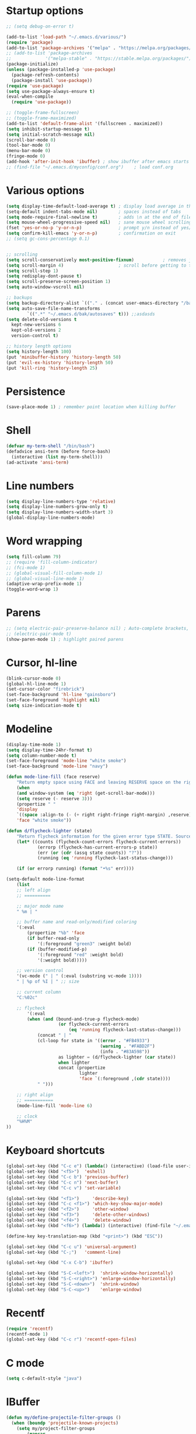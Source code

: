 * Startup options
#+BEGIN_SRC emacs-lisp :tangle yes
  ;; (setq debug-on-error t)

  (add-to-list 'load-path "~/.emacs.d/various/")
  (require 'package)
  (add-to-list 'package-archives '("melpa" . "https://melpa.org/packages/"))
  ;; (add-to-list 'package-archives
  ;;             '("melpa-stable" . "https://stable.melpa.org/packages/") t)
  (package-initialize)
  (unless (package-installed-p 'use-package)
    (package-refresh-contents)
    (package-install 'use-package))
  (require 'use-package)
  (setq use-package-always-ensure t)
  (eval-when-compile
    (require 'use-package))

  ;; (toggle-frame-fullscreen)
  ;; (toggle-frame-maximized)
  (add-to-list 'default-frame-alist '(fullscreen . maximized))
  (setq inhibit-startup-message t)
  (setq initial-scratch-message nil)
  (scroll-bar-mode 0)
  (tool-bar-mode 0)
  (menu-bar-mode 0)
  (fringe-mode 0)
  (add-hook 'after-init-hook 'ibuffer) ; show ibuffer after emacs starts
  ;; (find-file "~/.emacs.d/myconfig/conf.org")    ; load conf.org
#+END_SRC
* Various options
#+begin_src emacs-lisp :tangle yes
  (setq display-time-default-load-average t) ; display load average in the modeline
  (setq-default indent-tabs-mode nil)        ; spaces instead of tabs
  (setq mode-require-final-newline t)        ; adds \n at the end of file
  (setq mouse-wheel-progressive-speed nil)   ; sane mouse wheel scrolling
  (fset 'yes-or-no-p 'y-or-n-p)              ; prompt y/n instead of yes/no
  (setq confirm-kill-emacs 'y-or-n-p)        ; confirmation on exit
  ;; (setq gc-cons-percentage 0.1)


  ;; scrolling
  (setq scroll-conservatively most-positive-fixnum)           ; removes jumpiness when scrolling
  (setq scroll-margin 4)                     ; scroll before getting to the end of the screen
  (setq scroll-step 1)
  (setq redisplay-dont-pause t)
  (setq scroll-preserve-screen-position 1)
  (setq auto-window-vscroll nil)

  ;; backups
  (setq backup-directory-alist `(("." . (concat user-emacs-directory "/bak"))))
  (setq auto-save-file-name-transforms
          `((".*" "~/.emacs.d/bak/autosaves" t))) ;;asdasds
  (setq delete-old-versions t
    kept-new-versions 6
    kept-old-versions 2
    version-control t)

  ;; history length options
  (setq history-length 100)
  (put 'minibuffer-history 'history-length 50)
  (put 'evil-ex-history 'history-length 50)
  (put 'kill-ring 'history-length 25)
#+END_SRC
* Persistence
#+BEGIN_SRC emacs-lisp :tangle yes
  (save-place-mode 1) ; remember point location when killing buffer
#+END_SRC
* Shell
#+BEGIN_SRC emacs-lisp :tangle yes
  (defvar my-term-shell "/bin/bash")
  (defadvice ansi-term (before force-bash)
    (interactive (list my-term-shell)))
  (ad-activate 'ansi-term)
#+END_SRC
* Line numbers
#+BEGIN_SRC emacs-lisp :tangle yes
  (setq display-line-numbers-type 'relative)
  (setq display-line-numbers-grow-only t)
  (setq display-line-numbers-width-start 3)
  (global-display-line-numbers-mode)
#+END_SRC
* Word wrapping
#+BEGIN_SRC emacs-lisp :tangle yes
  (setq fill-column 79)
  ;; (require 'fill-column-indicator)
  ;; (fci-mode 1)
  ;; (global-visual-fill-column-mode 1)
  ;; (global-visual-line-mode 1)
  (adaptive-wrap-prefix-mode 1)
  (toggle-word-wrap 1)
#+END_SRC
* Parens
#+BEGIN_SRC emacs-lisp :tangle yes
  ;; (setq electric-pair-preserve-balance nil) ; Auto-complete brackets, etc.
  ;; (electric-pair-mode t)
  (show-paren-mode 1) ; highlight paired parens
#+END_SRC
* Cursor, hl-line
#+BEGIN_SRC emacs-lisp :tangle yes
  (blink-cursor-mode 0)
  (global-hl-line-mode 1)
  (set-cursor-color "firebrick")
  (set-face-background 'hl-line "gainsboro")
  (set-face-foreground 'highlight nil)
  (setq size-indication-mode t)
#+END_SRC
* Modeline
#+BEGIN_SRC emacs-lisp :tangle yes
  (display-time-mode 1)
  (setq display-time-24hr-format t)
  (setq column-number-mode t)
  (set-face-foreground 'mode-line "white smoke")
  (set-face-background 'mode-line "navy")
  
  (defun mode-line-fill (face reserve)
      "Return empty space using FACE and leaving RESERVE space on the right."
      (when
      (and window-system (eq 'right (get-scroll-bar-mode)))
      (setq reserve (- reserve 3)))
      (propertize " "
      'display
      `((space :align-to (- (+ right right-fringe right-margin) ,reserve)))
      'face "white smoke"))
  
  (defun d/flycheck-lighter (state)
      "Return flycheck information for the given error type STATE. Source: https://git.io/vQKzv"
      (let* ((counts (flycheck-count-errors flycheck-current-errors))
              (errorp (flycheck-has-current-errors-p state))
              (err (or (cdr (assq state counts)) "?"))
              (running (eq 'running flycheck-last-status-change)))
  
      (if (or errorp running) (format "•%s" err))))
  
  (setq-default mode-line-format
      (list
      ;; left align
      ;; ==========
  
      ;; major mode name
      " %m | "
  
      ;; buffer name and read-only/modified coloring
      '(:eval
          (propertize "%b" 'face
          (if buffer-read-only
              '(:foreground "green3" :weight bold)
          (if (buffer-modified-p)
              '(:foreground "red" :weight bold)
              '(:weight bold)))))
  
      ;; version control
      '(vc-mode (" | " (:eval (substring vc-mode 1))))
      " | %p of %I | " ;; size
  
      ;; current column
      "C:%02c"
  
      ;; flycheck
          '(:eval
          (when (and (bound-and-true-p flycheck-mode)
                      (or flycheck-current-errors
                          (eq 'running flycheck-last-status-change)))
              (concat " | "
              (cl-loop for state in '((error . "#FB4933")
                                      (warning . "#FABD2F")
                                      (info . "#83A598"))
                      as lighter = (d/flycheck-lighter (car state))
                      when lighter
                      concat (propertize
                              lighter
                              'face `(:foreground ,(cdr state))))
              " ")))
  
      ;; right align
      ;; ===========
      (mode-line-fill 'mode-line 6)
  
      ;; clock
      "%H%M"
  ))
#+END_SRC
* Keyboard shortcuts
#+BEGIN_SRC emacs-lisp :tangle yes
  (global-set-key (kbd "C-c e") (lambda() (interactive) (load-file user-init-file)))
  (global-set-key (kbd "<f5>")  'eshell)
  (global-set-key (kbd "C-c b") 'previous-buffer)
  (global-set-key (kbd "C-c n") 'next-buffer)
  (global-set-key (kbd "C-c v") 'set-variable)
  
  (global-set-key (kbd "<f1>")     'describe-key)
  (global-set-key (kbd "C-c <f1>") 'which-key-show-major-mode)
  (global-set-key (kbd "<f2>")     'other-window)
  (global-set-key (kbd "<f3>")     'delete-other-windows)
  (global-set-key (kbd "<f4>")     'delete-window)
  (global-set-key (kbd "<f6>") (lambda() (interactive) (find-file "~/.emacs")))
  
  (define-key key-translation-map (kbd "<print>") (kbd "ESC"))
  
  (global-set-key (kbd "C-c u") 'universal-argument)
  (global-set-key (kbd "C-;")   'comment-line)
  
  (global-set-key (kbd "C-x C-b") 'ibuffer)
  
  (global-set-key (kbd "S-C-<left>")  'shrink-window-horizontally)
  (global-set-key (kbd "S-C-<right>") 'enlarge-window-horizontally)
  (global-set-key (kbd "S-C-<down>")  'shrink-window)
  (global-set-key (kbd "S-C-<up>")    'enlarge-window)
#+END_SRC
* Recentf
#+BEGIN_SRC emacs-lisp :tangle yes
(require 'recentf)
(recentf-mode 1)
(global-set-key (kbd "C-c r") 'recentf-open-files)
#+END_SRC
* C mode
#+BEGIN_SRC emacs-lisp :tangle yes
  (setq c-default-style "java")
#+END_SRC
* IBuffer
#+BEGIN_SRC emacs-lisp :tangle yes
  (defun my/define-projectile-filter-groups ()
    (when (boundp 'projectile-known-projects)
      (setq my/project-filter-groups
          (mapcar
           (lambda (it)
             (let ((name (file-name-nondirectory (directory-file-name it))))
               `(,name (filename . ,(expand-file-name it)))))
           projectile-known-projects))))

  ;; Set up default ibuffer filter groups
  (setq ibuffer-saved-filter-groups
        (list
         (cons "default"
               (append
                (my/define-projectile-filter-groups)
                ;; ... whatever other groups you want, e.g.
                '(("Dired" (mode . dired-mode))
                  ("Planner" (or
                              (name . "^\\*Calendar\\*$")
                              (name . "^diary$")
                              (mode . muse-mode)))
                  ("Magit" (name . "^\\magit"))
                  ("Internal" (or 
                                (name . "^\\*.*$")
                                (name . "^\\Treemacs.*$")))
                 )))))
            ;; Enable default groups by default
  (add-hook 'ibuffer-mode-hook
                (lambda ()
                  (ibuffer-switch-to-saved-filter-groups "default")))

  ;; You probably don't want to see empty project groups
  (setq ibuffer-show-empty-filter-groups nil)
#+END_SRC
* Dired
#+BEGIN_SRC emacs-lisp :tangle yes
  (require 'dired+)
  (diredp-toggle-find-file-reuse-dir 1)
#+END_SRC
* Org
#+BEGIN_SRC emacs-lisp :tangle yes
  ;; (setq org-src-fontify-natively t)

  ;; smaller #+begin_src font in org-mode
  (set-face-attribute 'org-meta-line nil :height 0.7 :slant 'normal)

  (setq org-export-coding-system 'utf-8)
  (setq org-agenda-files (concat org-directory "/agenda.org"))

  (setq org-default-notes-file (concat org-directory "/capture.org"))
  (setq org-capture-templates
 '(("t" "Todo" entry (file+headline "~/org/todo.org" "Tasks")
        "* TODO %?\n  %i\n  %a")
   ("j" "Journal" entry (file+olp+datetree "~/org/journal.org")
        "* %?\nEntered on %U\n  %i\n  %a")))
#+END_SRC
* Winner mode 
#+BEGIN_SRC emacs-lisp :tangle yes
  (winner-mode)
  #+END_SRC
* =========================
* Evil
** Evil Leader
#+BEGIN_SRC emacs-lisp :tangle yes
  (setq evil-want-keybinding nil) ; on update it said to load it before evil
  (use-package evil-leader
    :config
    (global-evil-leader-mode 1) ; has to be enabled *before* evil-mode loads
    (evil-leader-mode 1)
    (evil-leader/set-leader "<SPC>")
    (evil-leader/set-key
      "TAB" 'my-alternate-buffer 
      "[" 'winner-undo
      "]" 'winner-redo
      "a" 'align-regexp
      "b" 'ibuffer
      "c" 'org-capture
      "e" 'helm-flycheck
      "f" 'helm-find-files
      "g" 'google-this
      "h" 'hydra-help/body
      "j" 'ace-jump-mode
      "k" 'kill-this-buffer
      "m" 'magit-status
      "n" 'hydra-navigation/body
      "o" 'other-window
      "t" 'treemacs
      "w" 'delete-window
      "z" '(lambda() (interactive) (find-file "~/.emacs.d/myconfig/conf.org"))))
#+END_SRC
** Evil
#+BEGIN_SRC emacs-lisp :tangle yes
  (use-package evil
    :init
    (setq evil-want-integration t)
    :config
    (evil-mode 1)
    (when (require 'evil-collection nil t)
      (evil-collection-init))
    ;; Set emacs mode for these buffers:
    (evil-set-initial-state 'eshell-mode 'emacs)
    (evil-set-initial-state 'term-mode 'emacs)
    (evil-set-initial-state 'ansi-term-mode 'emacs)
    (evil-set-initial-state 'Custom-mode 'emacs)
  
    (setq evil-respect-visual-line-mode t)
    (define-key evil-normal-state-map "U" 'undo-tree-redo)
    (define-key evil-normal-state-map "\C-u" 'evil-scroll-up) ; C-u scrolls up now
    ;; Make evil-mode up/down operate in screen lines instead of logical line
    (define-key evil-motion-state-map "j" 'evil-next-visual-line)
    (define-key evil-motion-state-map "k" 'evil-previous-visual-line)
    ;; Also in visual mode
    (define-key evil-visual-state-map "j" 'evil-next-visual-line)
    (define-key evil-visual-state-map "k" 'evil-previous-visual-line))
  ;; center screen while searching
  (defadvice evil-search-next
    (after advice-for-evil-search-next activate)
    (evil-scroll-line-to-center (line-number-at-pos)))
  (defadvice evil-search-previous
    (after advice-for-evil-search-previous activate)
    (evil-scroll-line-to-center (line-number-at-pos)))
#+END_SRC
** Evil Magit
#+BEGIN_SRC emacs-lisp :tangle yes
  (use-package evil-magit)
#+END_SRC
** Evil Surround
#+BEGIN_SRC emacs-lisp :tangle yes
  (use-package evil-surround
    :ensure t
    :config
    (global-evil-surround-mode 1))
#+END_SRC
** Evil Commentary
#+BEGIN_SRC emacs-lisp :tangle yes
  (use-package evil-commentary
    :config
    (evil-commentary-mode))
  #+END_SRC
** Evil Goggles
Animations for text changes in evil mode.
#+BEGIN_SRC emacs-lisp :tangle yes
  (use-package evil-goggles
    :init
    (setq evil-goggles-duration 0.200) ; default is 0.200
    :config
    (evil-goggles-mode)) 
#+END_SRC
** Evil Org
#+BEGIN_SRC emacs-lisp :tangle yes
  (use-package org-evil)

  (eval-after-load 'org-agenda
  '(progn
    (evil-set-initial-state 'org-agenda-mode 'normal)
    (evil-define-key 'normal org-agenda-mode-map
      (kbd "<RET>") 'org-agenda-switch-to
      (kbd "\t") 'org-agenda-goto

      "q" 'org-agenda-quit
      "r" 'org-agenda-redo
      "S" 'org-save-all-org-buffers
      "gj" 'org-agenda-goto-date
      "gJ" 'org-agenda-clock-goto
      "gm" 'org-agenda-bulk-mark
      "go" 'org-agenda-open-link
      "s" 'org-agenda-schedule
      "+" 'org-agenda-priority-up
      "," 'org-agenda-priority
      "-" 'org-agenda-priority-down
      "y" 'org-agenda-todo-yesterday
      "n" 'org-agenda-add-note
      "t" 'org-agenda-todo
      ":" 'org-agenda-set-tags
      ";" 'org-timer-set-timer
      "I" 'helm-org-task-file-headings
      "i" 'org-agenda-clock-in-avy
      "O" 'org-agenda-clock-out-avy
      "u" 'org-agenda-bulk-unmark
      "x" 'org-agenda-exit
      "j"  'org-agenda-next-line
      "k"  'org-agenda-previous-line
      "vt" 'org-agenda-toggle-time-grid
      "va" 'org-agenda-archives-mode
      "vw" 'org-agenda-week-view
      "vl" 'org-agenda-log-mode
      "vd" 'org-agenda-day-view
      "vc" 'org-agenda-show-clocking-issues
      "g/" 'org-agenda-filter-by-tag
      "o" 'delete-other-windows
      "gh" 'org-agenda-holiday
      "gv" 'org-agenda-view-mode-dispatch
      "f" 'org-agenda-later
      "b" 'org-agenda-earlier
      "c" 'helm-org-capture-templates
      "e" 'org-agenda-set-effort
      "n" nil  ; evil-search-next
      "{" 'org-agenda-manipulate-query-add-re
      "}" 'org-agenda-manipulate-query-subtract-re
      "A" 'org-agenda-toggle-archive-tag
      "." 'org-agenda-goto-today
      "0" 'evil-digit-argument-or-evil-beginning-of-line
      "<" 'org-agenda-filter-by-category
      ">" 'org-agenda-date-prompt
      "F" 'org-agenda-follow-mode
      "D" 'org-agenda-deadline
      "H" 'org-agenda-holidays
      "J" 'org-agenda-next-date-line
      "K" 'org-agenda-previous-date-line
      "L" 'org-agenda-recenter
      "P" 'org-agenda-show-priority
      "R" 'org-agenda-clockreport-mode
      "Z" 'org-agenda-sunrise-sunset
      "T" 'org-agenda-show-tags
      "X" 'org-agenda-clock-cancel
      "[" 'org-agenda-manipulate-query-add
      "g\\" 'org-agenda-filter-by-tag-refine
      "]" 'org-agenda-manipulate-query-subtract)))
#+END_SRC
** Evil Nerd Commenter #DISABLED
#+BEGIN_SRC emacs-lisp :tangle yes
  ;; (use-package evil-nerd-commenter
  ;;   :config
  ;;   (require 'evil-nerd-commenter)
  ;;   (evilnc-default-hotkeys))
  #+END_SRC
* Hydra
** Hydra
#+BEGIN_SRC emacs-lisp :tangle yes
  (use-package hydra
    :config
    (setq hydra-is-helpful t))
#+END_SRC
** Navigation
#+BEGIN_SRC emacs-lisp :tangle yes
  (defhydra hydra-navigation ()
    "navigation"
    ("j" evil-scroll-down "down")
    ("k" evil-scroll-up "up")
    ("SPC" nil "exit"))
#+END_SRC
** Windows
#+BEGIN_SRC emacs-lisp :tangle yes
  (defhydra hydra-windows ()
    "windows"
    ("w" winner-undo "del" :exit t)
    ("o" other-window "other" :exit t))
#+END_SRC
** Help
#+BEGIN_SRC emacs-lisp :tangle yes
  (defhydra hydra-help ()
    "help"
    ("e" helm-info-emacs "helm-info-emacs" :exit t)
    ("h" helpful-at-point "helpful-at-point" :exit t)
    ("b" helm-descbinds "helm-descbinds" :exit t)
    ("m" helm-describe-modes "helm-describe-modes" :exit t)
    ("v" describe-variable "describe variable" :exit t))
#+END_SRC
** ibuffer
#+BEGIN_SRC emacs-lisp :tangle yes
  (defhydra hydra-ibuffer-main (:color pink :hint nil)
    "
   ^Navigation^ | ^Mark^        | ^Actions^        | ^View^
  -^----------^-+-^----^--------+-^-------^--------+-^----^-------
    _k_:    ʌ   | _m_: mark     | _D_: delete      | _g_: refresh
   _RET_: visit | _u_: unmark   | _S_: save        | _s_: sort
    _j_:    v   | _*_: specific | _a_: all actions | _/_: filter
  -^----------^-+-^----^--------+-^-------^--------+-^----^-------
  "
    ("j" ibuffer-forward-line)
    ("RET" ibuffer-visit-buffer :color blue)
    ("k" ibuffer-backward-line)
    ("m" ibuffer-mark-forward)
    ("u" ibuffer-unmark-forward)
    ("*" hydra-ibuffer-mark/body :color blue)
    ("D" ibuffer-do-delete)
    ("S" ibuffer-do-save)
    ("a" hydra-ibuffer-action/body :color blue)
    ("g" ibuffer-update)
    ("s" hydra-ibuffer-sort/body :color blue)
    ("/" hydra-ibuffer-filter/body :color blue)
    ("o" ibuffer-visit-buffer-other-window "other window" :color blue)
    ("q" quit-window "quit ibuffer" :color blue)
    ("SPC" nil "toggle hydra" :color blue))
  
  (defhydra hydra-ibuffer-mark (:color teal :columns 5
                                :after-exit (hydra-ibuffer-main/body))
    "Mark"
    ("*" ibuffer-unmark-all "unmark all")
    ("M" ibuffer-mark-by-mode "mode")
    ("m" ibuffer-mark-modified-buffers "modified")
    ("u" ibuffer-mark-unsaved-buffers "unsaved")
    ("s" ibuffer-mark-special-buffers "special")
    ("r" ibuffer-mark-read-only-buffers "read-only")
    ("/" ibuffer-mark-dired-buffers "dired")
    ("e" ibuffer-mark-dissociated-buffers "dissociated")
    ("h" ibuffer-mark-help-buffers "help")
    ("z" ibuffer-mark-compressed-file-buffers "compressed")
    ("b" hydra-ibuffer-main/body "back" :color blue))
  
  (defhydra hydra-ibuffer-action (:color teal :columns 4
                                  :after-exit
                                  (if (eq major-mode 'ibuffer-mode)
                                      (hydra-ibuffer-main/body)))
    "Action"
    ("A" ibuffer-do-view "view")
    ("E" ibuffer-do-eval "eval")
    ("F" ibuffer-do-shell-command-file "shell-command-file")
    ("I" ibuffer-do-query-replace-regexp "query-replace-regexp")
    ("H" ibuffer-do-view-other-frame "view-other-frame")
    ("N" ibuffer-do-shell-command-pipe-replace "shell-cmd-pipe-replace")
    ("M" ibuffer-do-toggle-modified "toggle-modified")
    ("O" ibuffer-do-occur "occur")
    ("P" ibuffer-do-print "print")
    ("Q" ibuffer-do-query-replace "query-replace")
    ("R" ibuffer-do-rename-uniquely "rename-uniquely")
    ("T" ibuffer-do-toggle-read-only "toggle-read-only")
    ("U" ibuffer-do-replace-regexp "replace-regexp")
    ("V" ibuffer-do-revert "revert")
    ("W" ibuffer-do-view-and-eval "view-and-eval")
    ("X" ibuffer-do-shell-command-pipe "shell-command-pipe")
    ("b" nil "back"))
  
  (defhydra hydra-ibuffer-sort (:color amaranth :columns 3)
    "Sort"
    ("i" ibuffer-invert-sorting "invert")
    ("a" ibuffer-do-sort-by-alphabetic "alphabetic")
    ("v" ibuffer-do-sort-by-recency "recently used")
    ("s" ibuffer-do-sort-by-size "size")
    ("f" ibuffer-do-sort-by-filename/process "filename")
    ("m" ibuffer-do-sort-by-major-mode "mode")
    ("b" hydra-ibuffer-main/body "back" :color blue))
  
  (defhydra hydra-ibuffer-filter (:color amaranth :columns 4)
    "Filter"
    ("m" ibuffer-filter-by-used-mode "mode")
    ("M" ibuffer-filter-by-derived-mode "derived mode")
    ("n" ibuffer-filter-by-name "name")
    ("c" ibuffer-filter-by-content "content")
    ("e" ibuffer-filter-by-predicate "predicate")
    ("f" ibuffer-filter-by-filename "filename")
    (">" ibuffer-filter-by-size-gt "size")
    ("<" ibuffer-filter-by-size-lt "size")
    ("/" ibuffer-filter-disable "disable")
    ("b" hydra-ibuffer-main/body "back" :color blue))
#+END_SRC
** Magit
#+BEGIN_SRC emacs-lisp :tangle yes
  (defhydra hydra-magit (:color blue :columns 8)
    "Magit"
    ("s" magit-status "status")
    ("c" magit-checkout "checkout")
    ("m" magit-merge "merge")
    ("l" magit-log "log")
    ("!" magit-git-command "command")
    ("$" magit-process "process")
    ("g" hydra-git-gutter/body "git gutter"))
#+END_SRC
** Git gutter
#+BEGIN_SRC emacs-lisp :tangle yes
  (defhydra hydra-git-gutter()
    "git-gutter"
    ("j" git-gutter:next-hunk)
    ("k" git-gutter:previous-hunk)
    ("SPC" nil "exit"))
#+END_SRC
* Projectile 
#+BEGIN_SRC emacs-lisp :tangle yes
    (use-package projectile
    :init
    (setq projectile-keymap-prefix (kbd "C-c p"))
    :config
    (projectile-mode 1))
  #+END_SRC
* Which Key
  #+BEGIN_SRC emacs-lisp :tangle yes
  (use-package which-key
    :defer 1
    :config (which-key-mode))
  (which-key-setup-side-window-right-bottom)
  (setq which-key-idle-delay 0.2)
  #+END_SRC
* Company
  #+BEGIN_SRC emacs-lisp :tangle yes
  (use-package company
    :config
    (add-hook 'after-init-hook 'global-company-mode)
    (with-eval-after-load 'company
      (add-hook 'c++-mode-hook 'company-mode)
      (add-hook 'c-mode-hook 'company-mode)))
  
  (use-package company-c-headers
    :ensure t)
  (setq company-backends (delete 'company-semantic company-backends))
  (add-to-list 'company-backends 'company-c-headers)
#+END_SRC
* Helm
#+BEGIN_SRC emacs-lisp :tangle yes
  (use-package helm
    :config
    (helm-mode)
    (setq helm-mode-fuzzy-match t)
    (global-set-key (kbd "M-x") 'helm-M-x)
    (setq helm-autoresize-mode t))

  (use-package helm-descbinds
    :config
    (helm-descbinds-mode)
    (global-set-key (kbd "C-x C-f") 'helm-find-files)
    (global-set-key (kbd "C-h a") 'helm-apropos))

  ;; helm-company
  (autoload 'helm-company "helm-company") ; not necessary if using ELPA package
  (eval-after-load 'company
    '(progn
       (define-key company-mode-map (kbd "C-:") 'helm-company)
       (define-key company-active-map (kbd "C-:") 'helm-company)))
  (add-to-list 'company-backends 'company-math-symbols-unicode)
  
  (use-package helm-projectile
    :config
    (helm-projectile-on))
#+END_SRC
* Flycheck
#+BEGIN_SRC emacs-lisp :tangle yes
  (use-package flycheck
    :config
    (global-flycheck-mode)
    (add-hook 'after-init-hook #'global-flycheck-mode)
    (setq flycheck-pos-tip-mode t)
    (with-eval-after-load 'flycheck
      (flycheck-pos-tip-mode))) ; show tooltip when point is on the error
#+END_SRC
* YASnippet
#+BEGIN_SRC emacs-lisp :tangle yes
  (use-package yasnippet
    :init
    (add-to-list 'load-path "~/.emacs.d/plugins/yasnippet")
    :config
    (yas-global-mode 1))
#+END_SRC
* Magit
#+BEGIN_SRC emacs-lisp :tangle yes
  (use-package magit)
#+END_SRC
* Shackle 
#+BEGIN_SRC emacs-lisp :tangle yes
  (use-package shackle)
  (shackle-mode t)
  (setq helm-display-function 'pop-to-buffer)
  (setq shackle-rules
        '(("*helm-ag*"              :select t   :align right :size 0.5)
          ("*helm semantic/imenu*"  :select t   :align right :size 0.4)
          ("*helm org inbuffer*"    :select t   :align right :size 0.4)
          (flycheck-error-list-mode :select nil :align below :size 0.4)
          (compilation-mode         :select t   :align below :size 0.5)
          (messages-buffer-mode     :select t   :align below :size 0.3)
          (inferior-emacs-lisp-mode :select t   :align below :size 0.3)
          (ert-results-mode         :select t   :align below :size 0.5)
          (calendar-mode            :select t   :align below :size 0.3)
          (racer-help-mode          :select t   :align right :size 0.5)
          (help-mode                :select t   :align below :size 0.5)
          (helpful-mode             :select t   :align below :size 0.5)
          (magit-log-mode           :select t   :align right :size 0.5)
          (magit-diff-mode          :select t   :align right :size 0.7)
          (magit-revision-mode      :select t   :align right :size 0.7)
          ("*Warnings*"             :select t   :align below :size 0.5)
          ("*Compile-Log*"          :select t   :align below :size 0.5)
          (" *Deletions*"           :select t   :align below :size 0.3)
          (" *Marked Files*"        :select t   :align below :size 0.3)
          ("*Org Select*"           :select t   :align below :size 0.3)
          ("*Org Note*"             :select t   :align below :size 0.3)
          ("*Org Links*"            :select t   :align below :size 0.2)
          (" *Org todo*"            :select t   :align below :size 0.2)
          ("*Man.*"                 :select t   :align right :size 0.55 :regexp t)
          ("*helm.*"                :select t   :align below :size 0.5  :regexp t)
          ("*Org Src.*"             :select t   :align right :size 0.8  :regexp t)))
  #+END_SRC
** Rules
;; Elements of the `shackle-rules' alist:
;;
;; |-----------+------------------------+--------------------------------------------------|
;; | CONDITION | symbol                 | Major mode of the buffer to match                |
;; |           | string                 | Name of the buffer                               |
;; |           |                        | - which can be turned into regexp matching       |
;; |           |                        | by using the :regexp key with a value of t       |
;; |           |                        | in the key-value part                            |
;; |           | list of either         | a list groups either symbols or strings          |
;; |           | symbol or string       | (as described earlier) while requiring at        |
;; |           |                        | least one element to match                       |
;; |           | t                      | t as the fallback rule to follow when no         |
;; |           |                        | other match succeeds.                            |
;; |           |                        | If you set up a fallback rule, make sure         |
;; |           |                        | it's the last rule in shackle-rules,             |
;; |           |                        | otherwise it will always be used.                |
;; |-----------+------------------------+--------------------------------------------------|
;; | KEY-VALUE | :select t              | Select the popped up window. The                 |
;; |           |                        | `shackle-select-reused-windows' option makes     |
;; |           |                        | this the default for windows already             |
;; |           |                        | displaying the buffer.                           |
;; |-----------+------------------------+--------------------------------------------------|
;; |           | :inhibit-window-quit t | Special buffers usually have `q' bound to        |
;; |           |                        | `quit-window' which commonly buries the buffer   |
;; |           |                        | and deletes the window. This option inhibits the |
;; |           |                        | latter which is especially useful in combination |
;; |           |                        | with :same, but can also be used with other keys |
;; |           |                        | like :other as well.                             |
;; |-----------+------------------------+--------------------------------------------------|
;; |           | :ignore t              | Skip handling the display of the buffer in       |
;; |           |                        | question. Keep in mind that while this avoids    |
;; |           |                        | switching buffers, popping up windows and        |
;; |           |                        | displaying frames, it does not inhibit what may  |
;; |           |                        | have preceded this command, such as the          |
;; |           |                        | creation/update of the buffer to be displayed.   |
;; |-----------+------------------------+--------------------------------------------------|
;; |           | :same t                | Display buffer in the current window.            |
;; |           | :popup t               | Pop up a new window instead of displaying        |
;; |           | *mutually exclusive*   | the buffer in the current one.                   |
;; |-----------+------------------------+--------------------------------------------------|
;; |           | :other t               | Reuse the window `other-window' would select if  |
;; |           | *must not be used      | there's more than one window open, otherwise pop |
;; |           | with :align, :size*    | up a new window. When used in combination with   |
;; |           |                        | the :frame key, do the equivalent to             |
;; |           |                        | other-frame or a new frame                       |
;; |-----------+------------------------+--------------------------------------------------|
;; |           | :align                 | Align a new window at the respective side of     |
;; |           | 'above, 'below,        | the current frame or with the default alignment  |
;; |           | 'left, 'right,         | (customizable with `shackle-default-alignment')  |
;; |           | or t (default)         | by deleting every other window than the          |
;; |           |                        | currently selected one, then wait for the window |
;; |           |                        | to be "dealt" with. This can either happen by    |
;; |           |                        | burying its buffer with q or by deleting its     |
;; |           |                        | window with C-x 0.                               |
;; |           | :size                  | Aligned window use a default ratio of 0.5 to     |
;; |           | a floating point       | split up the original window in half             |
;; |           | value between 0 and 1  | (customizable with `shackle-default-size'), the  |
;; |           | is interpreted as a    | size can be changed on a per-case basis by       |
;; |           | ratio. An integer >=1  | providing a different floating point value like  |
;; |           | is interpreted as a    | 0.33 to make it occupy a third of the original   |
;; |           | number of lines.       | window's size.                                   |
;; |-----------+------------------------+--------------------------------------------------|
;; |           | :frame t               | Pop buffer to a frame instead of a window.       |
;; |-----------+------------------------+--------------------------------------------------|
* =========================
* Various packages
** help-fns+
 #+BEGIN_SRC emacs-lisp :tangle yes
  (require 'help-fns+)
 #+END_SRC
** Smooth scrolling
#+BEGIN_SRC emacs-lisp :tangle yes
;; (use-package smooth-scrolling
  ;; :config
  ;; (smooth-scrolling-mode)
  ;; (setq smooth-scroll-margin 4))
#+END_SRC
** Rainbow delimiters
#+BEGIN_SRC emacs-lisp :tangle yes
  (use-package rainbow-delimiters
    :init
    (add-hook 'prog-mode-hook #'rainbow-delimiters-mode)
    :config
    (set-face-attribute 'rainbow-delimiters-mismatched-face nil
                        :foreground "Red")
    (set-face-attribute 'rainbow-delimiters-unmatched-face nil
                        :foreground "Red"))
#+END_SRC
** Olivetti
 Centers the text in the window.
 #+BEGIN_SRC emacs-lisp :tangle yes
  (use-package olivetti
    :config
    (setq olivetti-body-width 120)
    (global-set-key (kbd "C-c o") 'olivetti-mode))
 #+END_SRC
** Org bullets
 #+BEGIN_SRC emacs-lisp :tangle yes
  (use-package org-bullets
      :hook (org-mode . org-bullets-mode))
   #+END_SRC
** Smartparens
Run sp-cheat-sheet for a list of commands.
 #+BEGIN_SRC emacs-lisp :tangle yes
  (use-package smartparens
    :init
    (require 'smartparens-config)
    :config
    (smartparens-global-mode 0))
 #+END_SRC
** Dumb jump
#+BEGIN_SRC emacs-lisp :tangle yes
(use-package dumb-jump)
  (use-package dumb-jump
  :bind (("M-g o" . dumb-jump-go-other-window)
         ("M-g j" . dumb-jump-go)
         ("M-g i" . dumb-jump-go-prompt)
         ("M-g x" . dumb-jump-go-prefer-external)
         ("M-g z" . dumb-jump-go-prefer-external-other-window))
  :config (setq dumb-jump-selector 'ivy) ;; (setq dumb-jump-selector 'helm)
  :ensure)
#+END_SRC
** Ace Jump Mode
 #+BEGIN_SRC emacs-lisp :tangle yes
  (use-package ace-jump-mode)
 #+END_SRC
** Try
 #+BEGIN_SRC emacs-lisp :tangle yes
  (use-package try)
 #+END_SRC
** Highlight indent guides
#+BEGIN_SRC emacs-lisp :tangle yes
  (use-package highlight-indent-guides
    :init
    (add-hook 'prog-mode-hook 'highlight-indent-guides-mode)
    (setq highlight-indent-guides-method 'character))
#+END_SRC
** Expand region
 #+BEGIN_SRC emacs-lisp :tangle yes
  (use-package expand-region
    :config
    (global-set-key (kbd "C-=") 'er/expand-region))
 #+END_SRC
** Man 
#+BEGIN_SRC emacs-lisp :tangle yes
  (use-package man)
#+END_SRC
** Git gutter
 #+BEGIN_SRC emacs-lisp :tangle yes
   (use-package git-gutter
     :init
     (global-git-gutter-mode))
 #+END_SRC
** Pdf Tools
 #+BEGIN_SRC emacs-lisp :tangle yes
  (use-package pdf-tools
    :config
    (pdf-tools-install))
  (add-hook 'pdf-view-mode-hook (lambda() (display-line-numbers-mode -1)))
 #+END_SRC
** Google this
#+BEGIN_SRC emacs-lisp :tangle yes
  (use-package google-this)
#+END_SRC
** Treemacs 
#+BEGIN_SRC emacs-lisp :tangle yes
  (use-package treemacs
    :init
    (with-eval-after-load 'winum
    (define-key winum-keymap (kbd "M-0") #'treemacs-select-window))
    :config
    (progn
      (setq treemacs-collapse-dirs              (if (executable-find "python") 3 0)
            treemacs-deferred-git-apply-delay   0.5
            treemacs-display-in-side-window     t
            treemacs-file-event-delay           5000
            treemacs-file-follow-delay          0.2
            treemacs-follow-after-init          t
            treemacs-follow-recenter-distance   0.1
            treemacs-git-command-pipe           ""
            treemacs-goto-tag-strategy          'refetch-index
            treemacs-indentation                2
            treemacs-indentation-string         " "
            treemacs-is-never-other-window      nil
            treemacs-max-git-entries            5000
            treemacs-no-png-images              nil
            treemacs-no-delete-other-windows    t
            treemacs-project-follow-cleanup     nil
            treemacs-persist-file               (expand-file-name ".cache/treemacs-persist" user-emacs-directory)
            treemacs-recenter-after-file-follow nil
            treemacs-recenter-after-tag-follow  nil
            treemacs-show-cursor                nil
            treemacs-show-hidden-files          t
            treemacs-silent-filewatch           nil
            treemacs-silent-refresh             nil
            treemacs-sorting                    'alphabetic-desc
            treemacs-space-between-root-nodes   t
            treemacs-tag-follow-cleanup         t
            treemacs-tag-follow-delay           1.5
            treemacs-width                      35)
  
      ;; The default width and height of the icons is 22 pixels. If you are
      ;; using a Hi-DPI display, uncomment this to double the icon size.
      ;;(treemacs-resize-icons 44)
  
      (treemacs-follow-mode t)
      (treemacs-filewatch-mode t)
      (treemacs-fringe-indicator-mode t)
      (pcase (cons (not (null (executable-find "git")))
                   (not (null (executable-find "python3"))))
        (`(t . t)
         (treemacs-git-mode 'deferred))
        (`(t . _)
         (treemacs-git-mode 'simple))))
    :bind
    (:map global-map
          ("M-0"       . treemacs-select-window)
          ("C-x t 1"   . treemacs-delete-other-windows)
          ("C-x t t"   . treemacs)
          ("C-x t B"   . treemacs-bookmark)
          ("C-x t C-t" . treemacs-find-file)
          ("C-x t M-t" . treemacs-find-tag))) 

  (use-package treemacs-evil
    :after treemacs evil
    :ensure t)
  
  (use-package treemacs-projectile
    :after treemacs projectile
    :ensure t)
#+END_SRC
** Discover my major
#+BEGIN_SRC emacs-lisp :tangle yes
  (use-package discover-my-major)
#+END_SRC
** Paradox # DISABLED
#+BEGIN_SRC emacs-lisp :tangle yes
;; (use-package paradox)
#+END_SRC
** Spaceline # DISABLED
#+BEGIN_SRC emacs-lisp :tangle yes
  ;; (use-package spaceline
  ;;   :init
  ;;   (require 'spaceline-config)
  ;;   (spaceline-emacs-theme)
  ;;   (spaceline-toggle-minor-modes-off)
  ;;   (spaceline-toggle-buffer-position-on))
#+END_SRC
** Smart modeline # DISABLED
#+BEGIN_SRC emacs-lisp :tangle yes
;; (use-package smart-mode-line
  ;; :init
  ;; (setq sml/override-theme nil)
  ;; (setq sml/no-confirm-load-theme t)
  ;; (setq sml/mode-width full)
  ;; :config
  ;; (sml/setup))
#+END_SRC
** Doom modeline # DISABLED
#+BEGIN_SRC emacs-lisp :tangle yes
;; (use-package all-the-icons)
;; (use-package doom-modeline
      ;; :ensure t
      ;; :defer t
      ;; :hook (after-init . doom-modeline-init))
#+END_SRC
** Feebleline # DISABLED
#+BEGIN_SRC emacs-lisp :tangle yes
;; (use-package    feebleline
  ;; :ensure       t
  ;; :custom       (feebleline-show-git-branch             t)
                ;; (feebleline-show-dir                    t)
                ;; (feebleline-show-time                   t)
                ;; (feebleline-show-previous-buffer        nil)
  ;; :config       (feebleline-mode 1))
#+END_SRC
** Popwin # DISABLED
 #+BEGIN_SRC emacs-lisp :tangle yes
;; (use-package popwin
  ;; :config
  ;; (popwin-mode 1)
  ;; (global-set-key (kbd "C-c p") popwin:keymap))
 #+END_SRC
** Telephone line # DISABLED
 #+BEGIN_SRC emacs-lisp :tangle yes
 ;; (use-package telephone-line
   ;; :init
     ;; :config
   ;; (telephone-line-mode))
 #+END_SRC
* Defuns
#+BEGIN_SRC emacs-lisp :tangle yes
(defun my-alternate-buffer (&optional window)
  "Switch back and forth between current and last buffer in the
current window."
  (interactive)
  (let ((current-buffer (window-buffer window))
        (buffer-predicate
         (frame-parameter (window-frame window) 'buffer-predicate)))
    ;; switch to first buffer previously shown in this window that matches
    ;; frame-parameter `buffer-predicate'
    (switch-to-buffer
     (or (cl-find-if (lambda (buffer)
                       (and (not (eq buffer current-buffer))
                            (or (null buffer-predicate)
                                (funcall buffer-predicate buffer))))
                     (mapcar #'car (window-prev-buffers window)))
         ;; `other-buffer' honors `buffer-predicate' so no need to filter
         (other-buffer current-buffer t)))))
#+END_SRC
* Custom file
#+BEGIN_SRC emacs-lisp :tangle yes
  (setq custom-file (concat user-emacs-directory "/myconfig/.custom.el"))
  (load custom-file 'noerror)
  (define-key key-translation-map (kbd "ESC") (kbd "C-g"))
#+END_SRC
* Checkout
https://github.com/bmag/emacs-purpose


